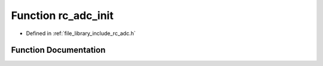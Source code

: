 .. _exhale_function_group___a_d_c_1ga77b71e3c4570353ebd5628a1d309a93c:

Function rc_adc_init
====================

- Defined in :ref:`file_library_include_rc_adc.h`


Function Documentation
----------------------


.. doxygenfunction:: rc_adc_init(void)
   :project: librobotcontrol